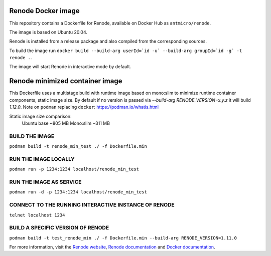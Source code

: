 Renode Docker image
===================

This repository contains a Dockerfile for Renode, available on Docker Hub as ``antmicro/renode``.

The image is based on Ubuntu 20.04.

Renode is installed from a release package and also compiled from the corresponding sources.

To build the image run ``docker build --build-arg userId=`id -u` --build-arg groupId=`id -g` -t renode .``.

The image will start Renode in interactive mode by default.


Renode minimized container image
================================
This Dockerfile uses a multistage build with runtime image based on mono:slim to minimize runtime container components, static image size.
By default if no version is passed via `--build-arg RENODE_VERSION=x.y.z` it will build `1.12.0`.
Note on ``podman`` replacing ``docker``: https://podman.io/whatis.html

Static image size comparison: 
    Ubuntu base ~805 MB
    Mono:slim   ~311 MB

BUILD THE IMAGE
---------------
``podman build -t renode_min_test ./ -f Dockerfile.min``

RUN THE IMAGE LOCALLY
---------------------
``podman run -p 1234:1234 localhost/renode_min_test``

RUN THE IMAGE AS SERVICE
------------------------
``podman run -d -p 1234:1234 localhost/renode_min_test``

CONNECT TO THE RUNNING INTERACTIVE INSTANCE OF RENODE
-----------------------------------------------------
``telnet localhost 1234``

BUILD A SPECIFIC VERSION OF RENODE
-------------------------------
``podman build -t test_renode_min ./ -f Dockerfile.min --build-arg RENODE_VERSION=1.11.0``


For more information, visit the `Renode website <https://renode.io>`_, `Renode documentation <https://renode.readthedocs.io>`_ and `Docker documentation <https://docs.docker.com>`_.


